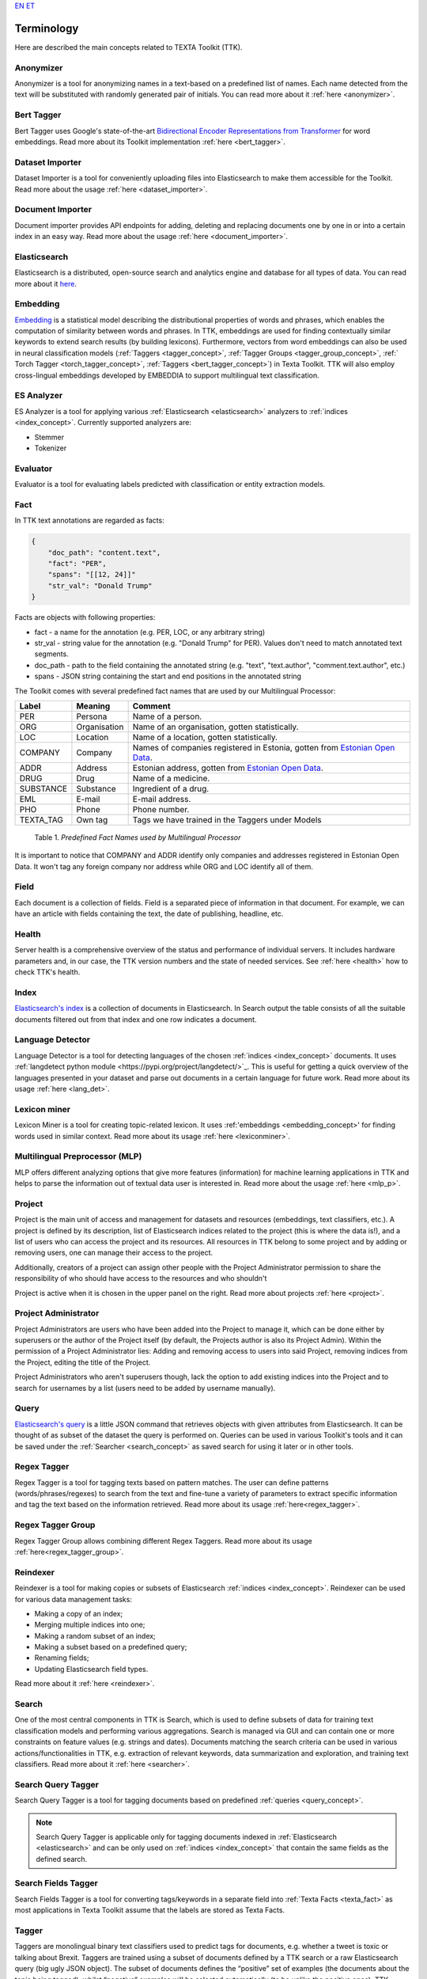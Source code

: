 `EN <https://docs.texta.ee/terminology.html>`_
`ET <https://docs.texta.ee/et/terminology.html>`_

############
Terminology
############

Here are described the main concepts related to TEXTA Toolkit (TTK).

.. _anonymizer_concept:

Anonymizer
**********

Anonymizer is a tool for anonymizing names in a text-based on a predefined list of names. Each name detected from the text will be substituted with randomly generated pair of initials. You can read more about it :ref:`here <anonymizer>`.

.. _bert_tagger_concept:

Bert Tagger
************

Bert Tagger uses Google's state-of-the-art `Bidirectional Encoder Representations from Transformer <https://arxiv.org/abs/1810.04805>`_ for word embeddings. Read more about its Toolkit implementation :ref:`here <bert_tagger>`.

.. _dataset_importer_concept:

Dataset Importer
*****************

Dataset Importer is a tool for conveniently uploading files into Elasticsearch to make them accessible for the Toolkit. Read more about the usage :ref:`here <dataset_importer>`.

.. _document_importer_concept:

Document Importer
*****************

Document importer provides API endpoints for adding, deleting and replacing documents one by one in or into a certain index in an easy way. Read more about the usage :ref:`here <document_importer>`.

.. _elasticsearch:

Elasticsearch
**************

Elasticsearch is a distributed, open-source search and analytics engine and database for all types of data. You can read more about it `here <https://www.elastic.co/what-is/elasticsearch>`_.

.. _embedding_concept:

Embedding
**********

`Embedding <https://en.wikipedia.org/wiki/Word_embedding>`_ is a statistical model describing the distributional properties of words and phrases, which enables the computation of similarity between words and phrases.
In TTK, embeddings are used for finding contextually similar keywords to extend search results (by building lexicons).
Furthermore, vectors from word embeddings can also be used in neural classification models (:ref:`Taggers <tagger_concept>`, :ref:`Tagger Groups <tagger_group_concept>`, :ref:` Torch Tagger <torch_tagger_concept>`, :ref:`Taggers <bert_tagger_concept>`) in Texta Toolkit.
TTK will also employ cross-lingual embeddings developed by EMBEDDIA to support multilingual text classification.

.. _es_analyzer_concept:

ES Analyzer
**************

ES Analyzer is a tool for applying various :ref:`Elasticsearch <elasticsearch>` analyzers to :ref:`indices <index_concept>`. Currently supported analyzers are:

- Stemmer
- Tokenizer

.. _evaluator_concept:

Evaluator
**********

Evaluator is a tool for evaluating labels predicted with classification or entity extraction models.


.. _texta_fact:

Fact
********

In TTK text annotations are regarded as facts:

.. code-block:: bash

    {
        "doc_path": "content.text",
        "fact": "PER",
        "spans": "[[12, 24]]"
        "str_val": "Donald Trump"
    }

Facts are objects with following properties:

* fact - a name for the annotation (e.g. PER, LOC, or any arbitrary string)

* str_val - string value for the annotation (e.g. "Donald Trump" for PER). Values don't need to match annotated text segments.

* doc_path - path to the field containing the annotated string (e.g. "text", "text.author", "comment.text.author", etc.)

* spans - JSON string containing the start and end positions in the annotated string

The Toolkit comes with several predefined fact names that are used by our Multilingual Processor:

.. _factnames:

+----------+-------------+------------------------------------------------------------------------------------------------------------------------------+
| Label    | Meaning     | Comment                                                                                                                      |
+==========+=============+==============================================================================================================================+
| PER      | Persona     | Name of a person.                                                                                                            |
+----------+-------------+------------------------------------------------------------------------------------------------------------------------------+
| ORG      | Organisation| Name of an organisation, gotten statistically.                                                                               |
+----------+-------------+------------------------------------------------------------------------------------------------------------------------------+
| LOC      | Location    | Name of a location, gotten statistically.                                                                                    |
+----------+-------------+------------------------------------------------------------------------------------------------------------------------------+
| COMPANY  | Company     | Names of companies registered in Estonia, gotten from `Estonian Open Data <https://opendata.riik.ee/datasets/ariregister/>`_.|
+----------+-------------+------------------------------------------------------------------------------------------------------------------------------+
| ADDR     | Address     | Estonian address, gotten from `Estonian Open Data <https://opendata.riik.ee/datasets/aadressiandmed/>`_.                     |
+----------+-------------+------------------------------------------------------------------------------------------------------------------------------+
| DRUG     | Drug        | Name of a medicine.                                                                                                          |
+----------+-------------+------------------------------------------------------------------------------------------------------------------------------+
| SUBSTANCE| Substance   | Ingredient of a drug.                                                                                                        |
+----------+-------------+------------------------------------------------------------------------------------------------------------------------------+
| EML      | E-mail      | E-mail address.                                                                                                              |
+----------+-------------+------------------------------------------------------------------------------------------------------------------------------+
| PHO      | Phone       | Phone number.                                                                                                                |
+----------+-------------+------------------------------------------------------------------------------------------------------------------------------+
| TEXTA_TAG| Own tag     | Tags we have trained in the Taggers under Models                                                                             |
+----------+-------------+------------------------------------------------------------------------------------------------------------------------------+

	Table 1. *Predefined Fact Names used by Multilingual Processor*

It is important to notice that COMPANY and ADDR identify only companies and addresses registered in Estonian Open Data.
It won't tag any foreign company nor address while ORG and LOC identify all of them.

.. _field_concept:

Field
********

Each document is a collection of fields. Field is a separated piece of information in that document. For example, we can have an article with fields containing the text, the date of publishing, headline, etc.


.. _health_concept:

Health
******
Server health is a comprehensive overview of the status and performance of individual servers. It includes hardware parameters and, in our case, the TTK version numbers and the state of needed services. See :ref:`here <health>` how to check TTK's health.

.. _index_concept:

Index
********

`Elasticsearch's index <https://www.elastic.co/blog/what-is-an-elasticsearch-index>`_ is a collection of documents in Elasticsearch. In Search output the table consists of all the suitable documents filtered out from that index and one row indicates a document.

.. _lang_det_concept:

Language Detector
*****************

Language Detector is a tool for detecting languages of the chosen :ref:`indices <index_concept>` documents. It uses :ref:`langdetect python module <https://pypi.org/project/langdetect/>`_. This is useful for getting a quick overview of the languages presented in your dataset and parse out documents in a certain language for future work. Read more about its usage :ref:`here <lang_det>`.

.. _lexicon_miner_concept:

Lexicon miner
*************
Lexicon Miner is a tool for creating topic-related lexicon. It uses :ref:'embeddings <embedding_concept>' for finding words used in similar context. Read more about its usage :ref:`here <lexiconminer>`.


.. _mlp:

Multilingual Preprocessor (MLP)
*******************************

MLP offers different analyzing options that give more features (information) for machine learning applications in TTK and helps to parse the information out of textual data user is interested in. Read more about the usage :ref:`here <mlp_p>`.

.. _project_concept:

Project
********

Project is the main unit of access and management for datasets and resources (embeddings, text classifiers, etc.).
A project is defined by its description, list of Elasticsearch indices related to the project (this is where the data is!),
and a list of users who can access the project and its resources.
All resources in TTK belong to some project and by adding or removing users, one can manage their access to the project.

Additionally, creators of a project can assign other people with the Project Administrator permission to share the responsibility
of who should have access to the resources and who shouldn't

Project is active when it is chosen in the upper panel on the right. Read more about projects :ref:`here <project>`.

Project Administrator
**********************

Project Administrators are users who have been added into the Project to manage it, which can be done either by
superusers or the author of the Project itself (by default, the Projects author is also its Project Admin).
Within the permission of a Project Administrator lies: Adding and removing access to users into said Project, removing indices
from the Project, editing the title of the Project.

Project Administrators who aren't superusers though, lack the option to add existing indices into the Project and
to search for usernames by a list (users need to be added by username manually).

.. _query_concept:

Query
******

`Elasticsearch's query <https://www.elastic.co/guide/en/elasticsearch/reference/current/query-dsl.html>`_ is a little JSON command that retrieves objects with given attributes from Elasticsearch. It can be thought of as subset of the dataset the query is performed on. Queries can be used in various Toolkit's tools and it can be saved under the :ref:`Searcher <search_concept>` as saved search for using it later or in other tools.

.. _regex_tagger_concept:

Regex Tagger
*************

Regex Tagger is a tool for tagging texts based on pattern matches. The user can define patterns (words/phrases/regexes) to search from the text and fine-tune a variety of parameters to extract specific information and tag the text based on the information retrieved. Read more about its usage :ref:`here<regex_tagger>`.

.. _regex_tagger_group_concept:

Regex Tagger Group
************************

Regex Tagger Group allows combining different Regex Taggers. Read more about its usage :ref:`here<regex_tagger_group>`.

.. _reindexer_concept:

Reindexer
*********

Reindexer is a tool for making copies or subsets of Elasticsearch :ref:`indices <index_concept>`. Reindexer can be used for various data management tasks:

- Making a copy of an index;
- Merging multiple indices into one;
- Making a random subset of an index;
- Making a subset based on a predefined query;
- Renaming fields;
- Updating Elasticsearch field types.

Read more about it :ref:`here <reindexer>`.


.. _search_concept:

Search
********

One of the most central components in TTK is Search, which is used to define subsets of data for training text classification models and performing various aggregations. Search is managed via GUI and can contain one or more constraints on feature values (e.g. strings and dates). Documents matching the search criteria can be used in various actions/functionalities in TTK, e.g. extraction of relevant keywords, data summarization and exploration, and training text classifiers. Read more about it :ref:`here <searcher>`.

.. _search_query_tagger_concept:

Search Query Tagger
***********************

Search Query Tagger is a tool for tagging documents based on predefined :ref:`queries <query_concept>`.

.. note::
  Search Query Tagger is applicable only for tagging documents indexed in :ref:`Elasticsearch <elasticsearch>` and can be only used on :ref:`indices <index_concept>` that contain the same fields as the defined search.


.. _search_fields_tagger_concept:

Search Fields Tagger
***********************

Search Fields Tagger is a tool for converting tags/keywords in a separate field into :ref:`Texta Facts <texta_fact>` as most applications in Texta Toolkit assume that the labels are stored as Texta Facts.


.. _tagger_concept:

Tagger
********

Taggers are monolingual binary text classifiers used to predict tags for documents, e.g. whether a tweet is toxic or talking about Brexit.
Taggers are trained using a subset of documents defined by a TTK search or a raw Elasticsearch query (big ugly JSON object).
The subset of documents defines the “positive” set of examples (the documents about the topic being tagged), whilst “negative” examples will be selected automatically (to be unlike the positive ones).
TTK taggers are trained using scikit-learn pipelines and include models like logistic regression and SVM.
TTK automatically splits the training data into training and testing data (by default 80-20) and applies grid search combined with k-fold cross-validation to identify best hyperparameters.
An SVM model is also used for feature selection to remove unimportant features from the model making it smaller.
For features, both word-based and character-based n-grams are used.
Read more about it :ref:`here <tagger>`.

.. _tagger_group_concept:

Tagger Group
****************

Tagger Group is an extension to TTK’s binary taggers to support monolingual multi-label classification.
As its name suggests, Tagger Groups incorporate multiple (binary) taggers, which are executed in parallel to produce a list of tags to the user.
Tagger Group has been successfully tested with over 6000 binary models and prediction times are usually less than 1 second.
To achieve this, TTK has employed a hybrid approach for multi-label tagging, which uses unsupervised machine learning (document vectors) to limit the number of binary models used for prediction.
In such a scenario, the input document is compared to training data to determine the most probable models to produce valid tags.
Read more about it :ref:`here <tagger_group>`.

.. _task:

Task
********

TEXTA Toolkit allows building several different statistical models to process the text. The training process is initiated via TTK API or GUI, which results in creating the object in TTK data model and starting the asynchronous training task. Tasks are data objects for keeping track of the training progress of trainable statistical models.

.. _topic_analyzer_concept:

Topic Analyzer
****************

Topic Analyzer is a tool that detects groups of similar documents in the data. It can be used for example to explore the structure of the unlabeled data to get an understanding of what it contains. However, the main purpose of the tool is to take it one step further and make actual use of one's exploration by transforming their discoveries into the labelling. It can then be used to build supervised machine learning models.

Topic Analyzer puts to use the best parts of unsupervised clustering and manual labelling. While clustering is a fast and efficient method to create groups of rather similar texts, it still lacks preciseness required to use these clusters as labelling of the data. For example, while some clusters may indeed contain similar documents, some other will completely fail in capturing the similarity and most of them will probably be so-and-so.

Topic Analyzer allows user to look inside each cluster and make the decision about the quality manually. Users can also perform various actions on the cluster: remove documents, add more similar documents, and move documents to another more suitable cluster. Finally, the user can choose to label the documents inside the cluster if it has reached a sufficient quality.

Read more about its usage :ref:`here <topic_analyzer>`.

.. _torch_tagger_concept:

Torch Tagger
****************

While Taggers and Tagger Groups use classical machine learning to produce binary classification models, Texta Toolkit also incorporates deep neural models for binary and multi-class text classification.
As the models are all programmed using PyTorch, the TTK’s component is called Torch Tagger.

It allows for the user to use several state-of-art text classification models, including fastText, TextRNN using bi-direction LSTM networks, RCNN using recurrent convolutional neural nets.
Since all models have been developed using PyTorch, introducing new models is fairly straightforward.
TorchTagger models also include the possibility to use pre-trained word vectors (e.g. Word2Vec trained in TTK) in the embedding layer of the models.
To create data processing pipelines, Torch Tagger uses torchtext package.
Torch Tagger has been validated on monolingual toxic comment detection, reaching accuracy and F1-score of 96%.
Read more about its usage :ref:`here <torch_tagger>`.

.. _uaa_concept:

UUA server
**********
User Account and Authentication is an identity management service for making sure that only selected users have access to certain datasets. Read more about it :ref:`here <uaa>`.
